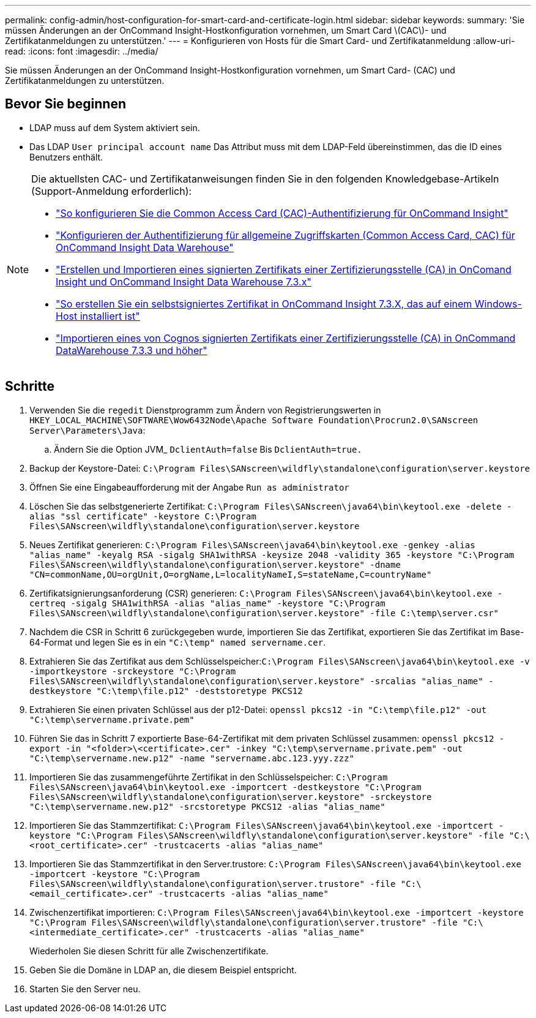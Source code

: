 ---
permalink: config-admin/host-configuration-for-smart-card-and-certificate-login.html 
sidebar: sidebar 
keywords:  
summary: 'Sie müssen Änderungen an der OnCommand Insight-Hostkonfiguration vornehmen, um Smart Card \(CAC\)- und Zertifikatanmeldungen zu unterstützen.' 
---
= Konfigurieren von Hosts für die Smart Card- und Zertifikatanmeldung
:allow-uri-read: 
:icons: font
:imagesdir: ../media/


[role="lead"]
Sie müssen Änderungen an der OnCommand Insight-Hostkonfiguration vornehmen, um Smart Card- (CAC) und Zertifikatanmeldungen zu unterstützen.



== Bevor Sie beginnen

* LDAP muss auf dem System aktiviert sein.
* Das LDAP `User principal account name` Das Attribut muss mit dem LDAP-Feld übereinstimmen, das die ID eines Benutzers enthält.


[NOTE]
====
Die aktuellsten CAC- und Zertifikatanweisungen finden Sie in den folgenden Knowledgebase-Artikeln (Support-Anmeldung erforderlich):

* https://kb.netapp.com/Advice_and_Troubleshooting/Data_Infrastructure_Management/OnCommand_Suite/How_to_configure_Common_Access_Card_(CAC)_authentication_for_NetApp_OnCommand_Insight["So konfigurieren Sie die Common Access Card (CAC)-Authentifizierung für OnCommand Insight"]
* https://kb.netapp.com/Advice_and_Troubleshooting/Data_Infrastructure_Management/OnCommand_Suite/How_to_configure_Common_Access_Card_(CAC)_authentication_for_NetApp_OnCommand_Insight_DataWarehouse["Konfigurieren der Authentifizierung für allgemeine Zugriffskarten (Common Access Card, CAC) für OnCommand Insight Data Warehouse"]
* https://kb.netapp.com/Advice_and_Troubleshooting/Data_Infrastructure_Management/OnCommand_Suite/How_to_create_and_import_a_Certificate_Authority_(CA)_signed_certificate_into_OCI_and_DWH_7.3.X["Erstellen und Importieren eines signierten Zertifikats einer Zertifizierungsstelle (CA) in OnComand Insight und OnCommand Insight Data Warehouse 7.3.x"]
* https://kb.netapp.com/Advice_and_Troubleshooting/Data_Infrastructure_Management/OnCommand_Suite/How_to_create_a_Self_Signed_Certificate_within_OnCommand_Insight_7.3.X_installed_on_a_Windows_Host["So erstellen Sie ein selbstsigniertes Zertifikat in OnCommand Insight 7.3.X, das auf einem Windows-Host installiert ist"]
* https://kb.netapp.com/Advice_and_Troubleshooting/Data_Infrastructure_Management/OnCommand_Suite/How_to_import_a_Cognos_Certificate_Authority_(CA)_signed_certificate_into_DWH_7.3.3_and_later["Importieren eines von Cognos signierten Zertifikats einer Zertifizierungsstelle (CA) in OnCommand DataWarehouse 7.3.3 und höher"]


====


== Schritte

. Verwenden Sie die `regedit` Dienstprogramm zum Ändern von Registrierungswerten in `HKEY_LOCAL_MACHINE\SOFTWARE\Wow6432Node\Apache Software Foundation\Procrun2.0\SANscreen Server\Parameters\Java`:
+
.. Ändern Sie die Option JVM_ `DclientAuth=false` Bis `DclientAuth=true.`


. Backup der Keystore-Datei: `C:\Program Files\SANscreen\wildfly\standalone\configuration\server.keystore`
. Öffnen Sie eine Eingabeaufforderung mit der Angabe `Run as administrator`
. Löschen Sie das selbstgenerierte Zertifikat: `C:\Program Files\SANscreen\java64\bin\keytool.exe -delete -alias "ssl certificate" -keystore C:\Program Files\SANscreen\wildfly\standalone\configuration\server.keystore`
. Neues Zertifikat generieren: `C:\Program Files\SANscreen\java64\bin\keytool.exe -genkey -alias "alias_name" -keyalg RSA -sigalg SHA1withRSA -keysize 2048 -validity 365 -keystore "C:\Program Files\SANscreen\wildfly\standalone\configuration\server.keystore" -dname "CN=commonName,OU=orgUnit,O=orgName,L=localityNameI,S=stateName,C=countryName"`
. Zertifikatsignierungsanforderung (CSR) generieren: `C:\Program Files\SANscreen\java64\bin\keytool.exe -certreq -sigalg SHA1withRSA -alias "alias_name" -keystore "C:\Program Files\SANscreen\wildfly\standalone\configuration\server.keystore" -file C:\temp\server.csr"`
. Nachdem die CSR in Schritt 6 zurückgegeben wurde, importieren Sie das Zertifikat, exportieren Sie das Zertifikat im Base-64-Format und legen Sie es in ein `"C:\temp" named servername.cer`.
. Extrahieren Sie das Zertifikat aus dem Schlüsselspeicher:``C:\Program Files\SANscreen\java64\bin\keytool.exe -v -importkeystore -srckeystore "C:\Program Files\SANscreen\wildfly\standalone\configuration\server.keystore" -srcalias "alias_name" -destkeystore "C:\temp\file.p12" -deststoretype PKCS12``
. Extrahieren Sie einen privaten Schlüssel aus der p12-Datei: `openssl pkcs12 -in "C:\temp\file.p12" -out "C:\temp\servername.private.pem"`
. Führen Sie das in Schritt 7 exportierte Base-64-Zertifikat mit dem privaten Schlüssel zusammen: `openssl pkcs12 -export -in "<folder>\<certificate>.cer" -inkey "C:\temp\servername.private.pem" -out "C:\temp\servername.new.p12" -name "servername.abc.123.yyy.zzz"`
. Importieren Sie das zusammengeführte Zertifikat in den Schlüsselspeicher: `C:\Program Files\SANscreen\java64\bin\keytool.exe -importcert -destkeystore "C:\Program Files\SANscreen\wildfly\standalone\configuration\server.keystore" -srckeystore "C:\temp\servername.new.p12" -srcstoretype PKCS12 -alias "alias_name"`
. Importieren Sie das Stammzertifikat: `C:\Program Files\SANscreen\java64\bin\keytool.exe -importcert -keystore "C:\Program Files\SANscreen\wildfly\standalone\configuration\server.keystore" -file "C:\<root_certificate>.cer" -trustcacerts -alias "alias_name"`
. Importieren Sie das Stammzertifikat in den Server.trustore: `C:\Program Files\SANscreen\java64\bin\keytool.exe -importcert -keystore "C:\Program Files\SANscreen\wildfly\standalone\configuration\server.trustore" -file "C:\<email_certificate>.cer" -trustcacerts -alias "alias_name"`
. Zwischenzertifikat importieren: `C:\Program Files\SANscreen\java64\bin\keytool.exe -importcert -keystore "C:\Program Files\SANscreen\wildfly\standalone\configuration\server.trustore" -file "C:\<intermediate_certificate>.cer" -trustcacerts -alias "alias_name"`
+
Wiederholen Sie diesen Schritt für alle Zwischenzertifikate.

. Geben Sie die Domäne in LDAP an, die diesem Beispiel entspricht.


. Starten Sie den Server neu.

